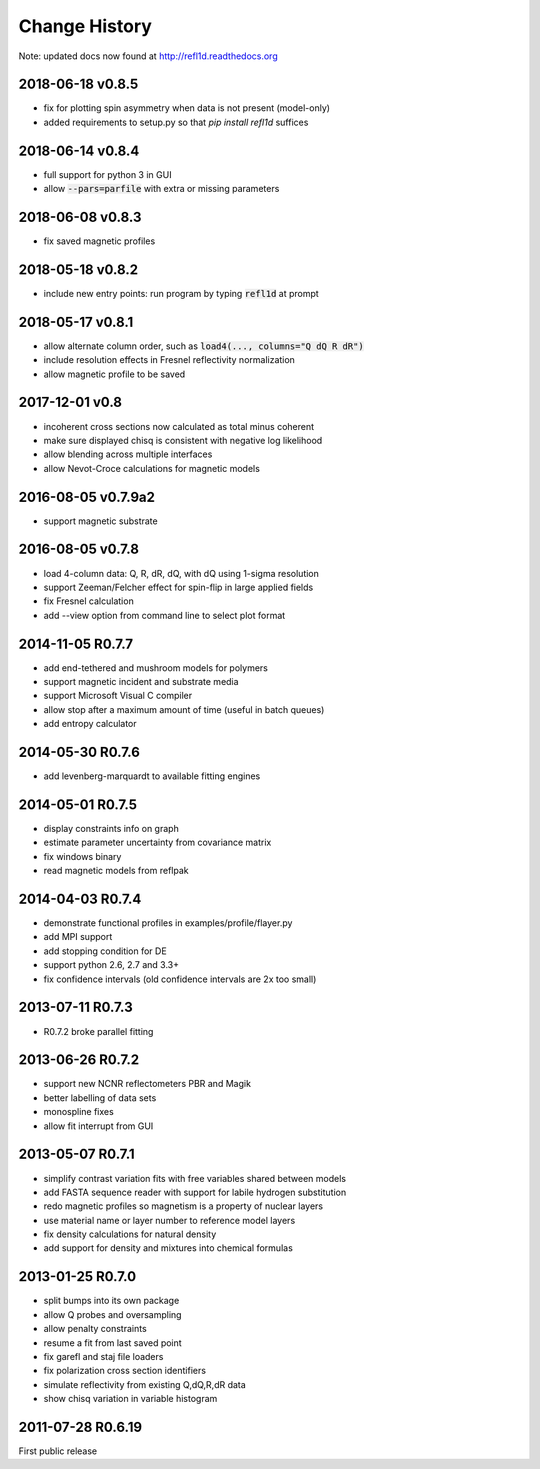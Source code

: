 **************
Change History
**************

Note: updated docs now found at `<http://refl1d.readthedocs.org>`_

2018-06-18 v0.8.5
=================
* fix for plotting spin asymmetry when data is not present (model-only)
* added requirements to setup.py so that `pip install refl1d` suffices

2018-06-14 v0.8.4
=================
* full support for python 3 in GUI
* allow :code:`--pars=parfile` with extra or missing parameters

2018-06-08 v0.8.3
=================
* fix saved magnetic profiles

2018-05-18 v0.8.2
=================
* include new entry points: run program by typing :code:`refl1d` at prompt

2018-05-17 v0.8.1
=================
* allow alternate column order, such as :code:`load4(..., columns="Q dQ R dR")`
* include resolution effects in Fresnel reflectivity normalization
* allow magnetic profile to be saved

2017-12-01 v0.8
===============

* incoherent cross sections now calculated as total minus coherent
* make sure displayed chisq is consistent with negative log likelihood
* allow blending across multiple interfaces
* allow Nevot-Croce calculations for magnetic models

2016-08-05 v0.7.9a2
===================

* support magnetic substrate

2016-08-05 v0.7.8
=================

* load 4-column data: Q, R, dR, dQ, with dQ using 1-sigma resolution
* support Zeeman/Felcher effect for spin-flip in large applied fields
* fix Fresnel calculation
* add --view option from command line to select plot format

2014-11-05 R0.7.7
=================

* add end-tethered and mushroom models for polymers
* support magnetic incident and substrate media
* support Microsoft Visual C compiler
* allow stop after a maximum amount of time (useful in batch queues)
* add entropy calculator

2014-05-30 R0.7.6
=================

* add levenberg-marquardt to available fitting engines

2014-05-01 R0.7.5
=================

* display constraints info on graph
* estimate parameter uncertainty from covariance matrix
* fix windows binary
* read magnetic models from reflpak

2014-04-03 R0.7.4
=================

* demonstrate functional profiles in examples/profile/flayer.py
* add MPI support
* add stopping condition for DE
* support python 2.6, 2.7 and 3.3+
* fix confidence intervals (old confidence intervals are 2x too small)

2013-07-11 R0.7.3
=================

* R0.7.2 broke parallel fitting

2013-06-26 R0.7.2
=================

* support new NCNR reflectometers PBR and Magik
* better labelling of data sets
* monospline fixes
* allow fit interrupt from GUI

2013-05-07 R0.7.1
=================

* simplify contrast variation fits with free variables shared between models
* add FASTA sequence reader with support for labile hydrogen substitution
* redo magnetic profiles so magnetism is a property of nuclear layers
* use material name or layer number to reference model layers
* fix density calculations for natural density
* add support for density and mixtures into chemical formulas

2013-01-25 R0.7.0
=================

* split bumps into its own package
* allow Q probes and oversampling
* allow penalty constraints
* resume a fit from last saved point
* fix garefl and staj file loaders
* fix polarization cross section identifiers
* simulate reflectivity from existing Q,dQ,R,dR data
* show chisq variation in variable histogram

2011-07-28 R0.6.19
==================

First public release
